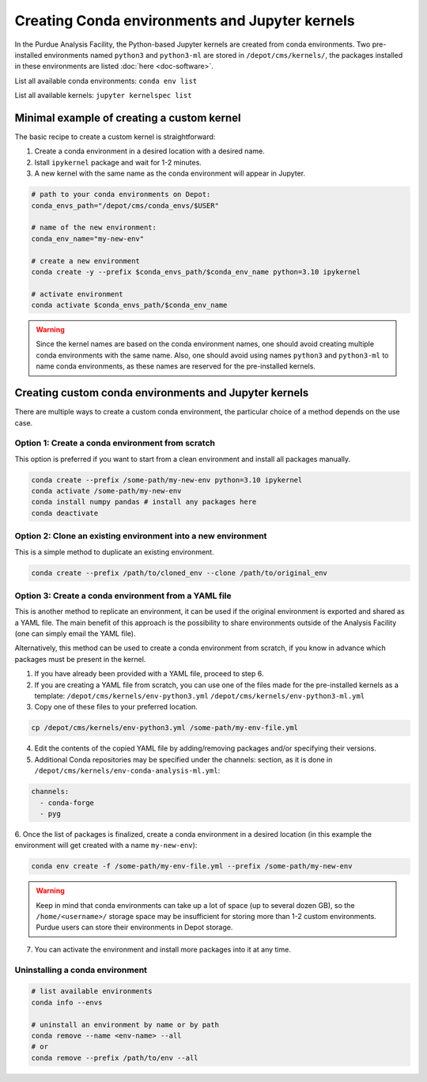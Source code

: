 Creating Conda environments and Jupyter kernels
====================================================

In the Purdue Analysis Facility, the Python-based Jupyter kernels are created from conda environments.
Two pre-installed environments named ``python3`` and ``python3-ml`` are stored in ``/depot/cms/kernels/``,
the packages installed in these environments are listed :doc:`here <doc-software>`.

List all available conda environments: ``conda env list``

List all available kernels: ``jupyter kernelspec list``

Minimal example of creating a custom kernel
~~~~~~~~~~~~~~~~~~~~~~~~~~~~~~~~~~~~~~~~~~~~~

The basic recipe to create a custom kernel is straightforward:

#. Create a conda environment in a desired location with a desired name.
#. Istall ``ipykernel`` package and wait for 1-2 minutes.
#. A new kernel with the same name as the conda environment will appear in Jupyter.


.. code-block:: shell
    
    # path to your conda environments on Depot:
    conda_envs_path="/depot/cms/conda_envs/$USER"
    
    # name of the new environment:
    conda_env_name="my-new-env"
    
    # create a new environment
    conda create -y --prefix $conda_envs_path/$conda_env_name python=3.10 ipykernel
    
    # activate environment
    conda activate $conda_envs_path/$conda_env_name
    
.. warning::
    Since the kernel names are based on the conda environment names,
    one should avoid creating multiple conda environments with the same name.
    Also, one should avoid using names ``python3`` and ``python3-ml`` to name conda environments,
    as these names are reserved for the pre-installed kernels.


Creating custom conda environments and Jupyter kernels
~~~~~~~~~~~~~~~~~~~~~~~~~~~~~~~~~~~~~~~~~~~~~~~~~~~~~~~

There are multiple ways to create a custom conda environment,
the particular choice of a method depends on the use case.


Option 1: Create a conda environment from scratch
--------------------------------------------------

This option is preferred if you want to start from a clean environment and install all packages manually.

.. code-block:: shell

    conda create --prefix /some-path/my-new-env python=3.10 ipykernel
    conda activate /some-path/my-new-env
    conda install numpy pandas # install any packages here
    conda deactivate

Option 2: Clone an existing environment into a new environment
----------------------------------------------------------------

This is a simple method to duplicate an existing environment. 

.. code-block:: shell

    conda create --prefix /path/to/cloned_env --clone /path/to/original_env

Option 3: Create a conda environment from a YAML file
----------------------------------------------------------------

This is another method to replicate an environment, it can be used if the original environment
is exported and shared as a YAML file.
The main benefit of this approach is the possibility to share environments outside of the Analysis Facility
(one can simply email the YAML file).

Alternatively, this method can be used to create a conda environment from scratch,
if you know in advance which packages must be present in the kernel.

1. If you have already been provided with a YAML file, proceed to step 6.
2. If you are creating a YAML file from scratch, you can use one of the files made
   for the pre-installed kernels as a template:
   ``/depot/cms/kernels/env-python3.yml``
   ``/depot/cms/kernels/env-python3-ml.yml``
3. Copy one of these files to your preferred location.
    
.. code-block:: shell

    cp /depot/cms/kernels/env-python3.yml /some-path/my-env-file.yml
    
4. Edit the contents of the copied YAML file by adding/removing packages and/or specifying their versions.
5. Additional Conda repositories may be specified under the channels: section,
   as it is done in ``/depot/cms/kernels/env-conda-analysis-ml.yml``:

.. code-block:: yaml

    channels:
      - conda-forge
      - pyg

6. Once the list of packages is finalized, create a conda environment in a desired location
(in this example the environment will get created with a name ``my-new-env``):

.. code-block:: shell

    conda env create -f /some-path/my-env-file.yml --prefix /some-path/my-new-env

.. warning::
    Keep in mind that conda environments can take up a lot of space (up to several dozen GB),
    so the ``/home/<username>/`` storage space may be insufficient for storing more than 1-2 custom environments.
    Purdue users can store their environments in Depot storage.

7. You can activate the environment and install more packages into it at any time.



Uninstalling a conda environment
---------------------------------

.. code-block:: shell

    # list available environments
    conda info --envs

    # uninstall an environment by name or by path
    conda remove --name <env-name> --all
    # or
    conda remove --prefix /path/to/env --all